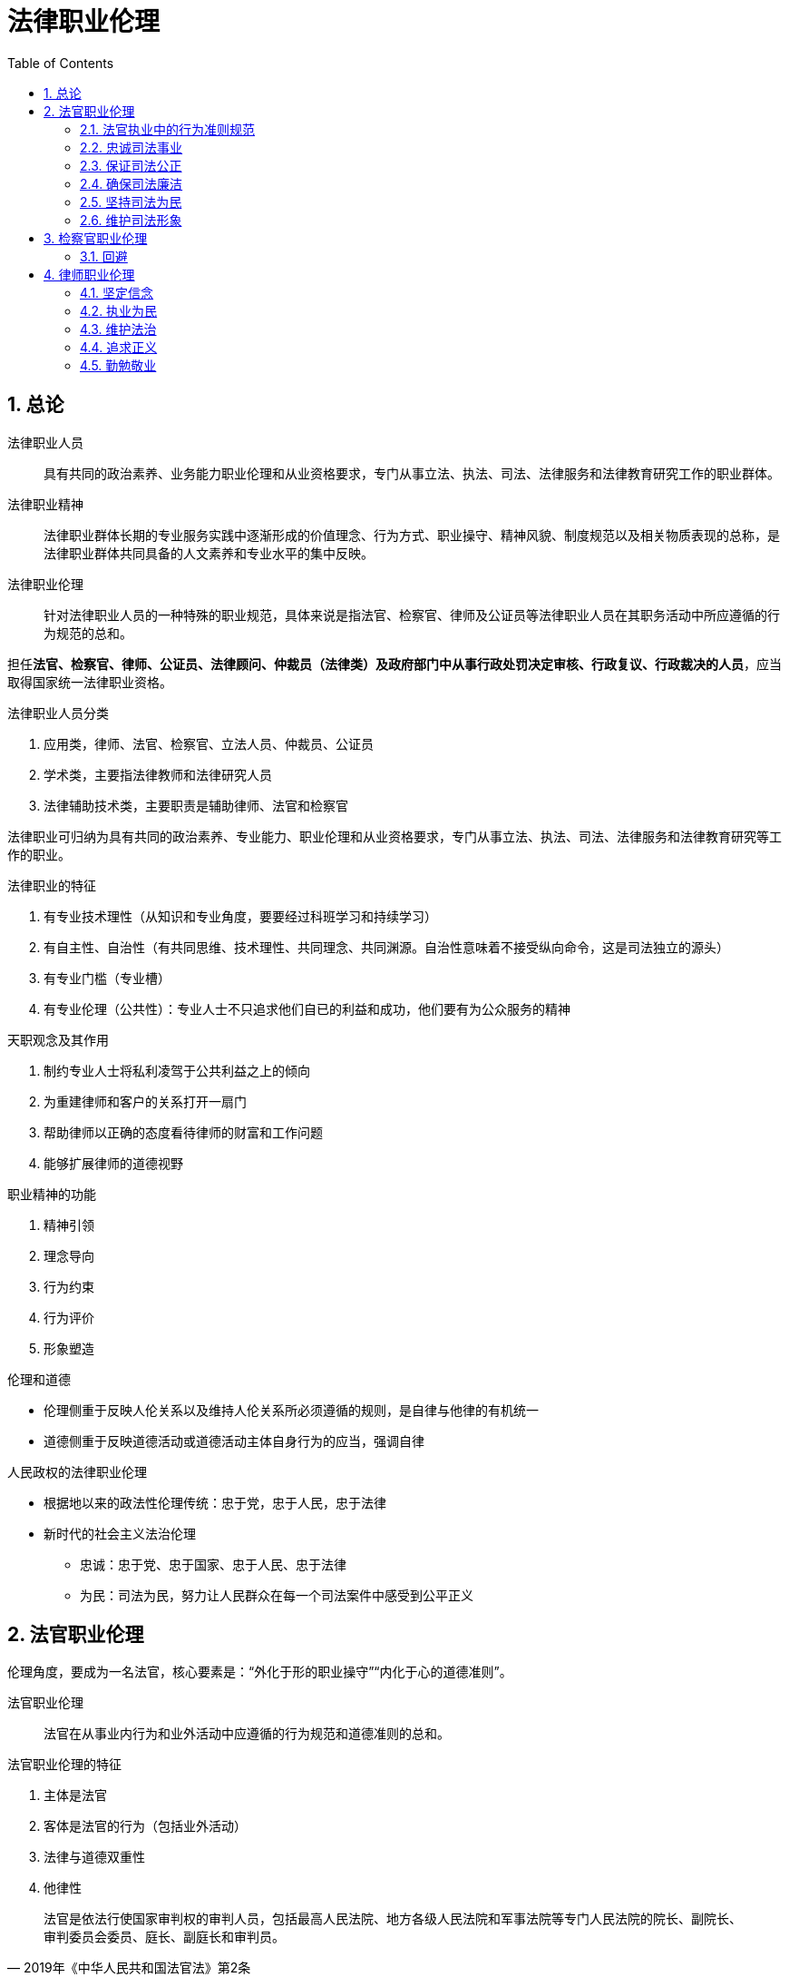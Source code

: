 = 法律职业伦理
:icons: font
:sectnums:
:toc: left

== 总论

法律职业人员:: 具有共同的政治素养、业务能力职业伦理和从业资格要求，专门从事立法、执法、司法、法律服务和法律教育研究工作的职业群体。

法律职业精神:: 法律职业群体长期的专业服务实践中逐渐形成的价值理念、行为方式、职业操守、精神风貌、制度规范以及相关物质表现的总称，是法律职业群体共同具备的人文素养和专业水平的集中反映。

法律职业伦理:: 针对法律职业人员的一种特殊的职业规范，具体来说是指法官、检察官、律师及公证员等法律职业人员在其职务活动中所应遵循的行为规范的总和。

担任**法官、检察官、律师、公证员、法律顾问、仲裁员（法律类）及政府部门中从事行政处罚决定审核、行政复议、行政裁决的人员**，应当取得国家统一法律职业资格。

.法律职业人员分类
. 应用类，律师、法官、检察官、立法人员、仲裁员、公证员
. 学术类，主要指法律教师和法律研究人员
. 法律辅助技术类，主要职责是辅助律师、法官和检察官

法律职业可归纳为具有共同的政治素养、专业能力、职业伦理和从业资格要求，专门从事立法、执法、司法、法律服务和法律教育研究等工作的职业。

.法律职业的特征
. 有专业技术理性（从知识和专业角度，要要经过科班学习和持续学习）
. 有自主性、自治性（有共同思维、技术理性、共同理念、共同渊源。自治性意味着不接受纵向命令，这是司法独立的源头）
. 有专业门槛（专业槽）
. 有专业伦理（公共性）：专业人士不只追求他们自已的利益和成功，他们要有为公众服务的精神

.天职观念及其作用
. 制约专业人士将私利凌驾于公共利益之上的倾向
. 为重建律师和客户的关系打开一扇门
. 帮助律师以正确的态度看待律师的财富和工作问题
. 能够扩展律师的道德视野


.职业精神的功能
. 精神引领
. 理念导向
. 行为约束
. 行为评价
. 形象塑造

.伦理和道德
* 伦理侧重于反映人伦关系以及维持人伦关系所必须遵循的规则，是自律与他律的有机统一
* 道德侧重于反映道德活动或道德活动主体自身行为的应当，强调自律


.人民政权的法律职业伦理
* 根据地以来的政法性伦理传统：忠于党，忠于人民，忠于法律
* 新时代的社会主义法治伦理
** 忠诚：忠于党、忠于国家、忠于人民、忠于法律
** 为民：司法为民，努力让人民群众在每一个司法案件中感受到公平正义

== 法官职业伦理

伦理角度，要成为一名法官，核心要素是：“外化于形的职业操守”“内化于心的道德准则”。

法官职业伦理:: 法官在从事业内行为和业外活动中应遵循的行为规范和道德准则的总和。

.法官职业伦理的特征
. 主体是法官
. 客体是法官的行为（包括业外活动）
. 法律与道德双重性
. 他律性

[quote,2019年《中华人民共和国法官法》第2条]
____
法官是依法行使国家审判权的审判人员，包括最高人民法院、地方各级人民法院和军事法院等专门人民法院的院长、副院长、审判委员会委员、庭长、副庭长和审判员。
____

[quote,2010年最高人民法院重新印发的《中华人民共和国法官职业道德基本准则》第27条]
____
人民陪审员依法履行审判职责期间，应当遵守本准则。人民法院其他工作人员参照执行本准则。
____

这里的“人民法院其他工作人员”根据分工的不同，有书记员、执行员、司法警察、行政后勤人员等。由《准则》可知，法官的职业道德准则对《法官法》中定义的法官之外的其他法官队伍中的工作人员也具备约束力。

=== 法官执业中的行为准则规范

=== 忠诚司法事业

. 牢固树立社会主义法治理念，忠于党、忠于国家、忠于人民、忠于法律
. 坚持和维护中国特色社会主义司法制度，认真贯彻落实依法治国基本方略，自觉维护法律的权威和尊严
. 热爱司法事业，珍惜法官荣誉，坚持职业操守，恪守法官良知，以维护社会公平正义为已任
. 维护国家利益，遵守政治纪律，保守国家秘密和审判工作秘密，不从事或参与有损国家利益和司法权威的活动，不发表有损国家利益和司法权威的言论

=== 保证司法公正
. 维护审判独立
.. 外部独立
.. 体系内独立
.. 思想独立
. 以事实为依据，以法律为准绳
. 坚持程序公正
. 提高司法效率
.. 树立效率意识
.. 严守时限规定
... 开庭时间不随意更改
... 不迟到早退缺席
. 公开审判
. 遵守回避
.. 角色伦理：一个人不能成为自已事务的法官
.. 避免利益冲突

.审判人员公务回避的情形
. 是本案当事人或者与当事人有近亲属关系
. 本人或者其近亲属与本案有利害关系的
. 担任过本案的证人、翻译人员、鉴定人、勘验人、诉讼代理人、辩护人
. 与本案的诉讼代理人、辩护人有夫妻、父母、子女或者兄弟姐妹关系
. 与本案当事人之间存在其他利害关系，可能影响案件公正审理

.职务回避
* 任职回避：《法官法》规定任职回避包括“法官之间有夫妻关系、直系血亲关系、三代以内旁系血亲以及近姻亲关系的，不得同时担任下列职务：第一，同一人民法院的院长、副院长、审判委员会委员、庭长、副庭长；第二，同一人民法院的院长、副院长和审判员、助理审判员；第三，同一审判庭的庭长、副庭长、审判员、助理审判员；第四，上下相邻两级人民法院的院长、副院长。”
* 离职回避：法官的离职回避包括，“法官从人民法院离任后二年内，不得以律师身份担任诉讼代理人或者辩护人。法官从人民法院离任后，不得担任原任职法院办理案件的诉讼代理人或者辩护人。法官的配偶、子女不得担任该法官所任职法院办理案件的诉讼代理人或者辩护人。”

=== 确保司法廉洁

.司法廉洁丧失的原因
. 时代原因
. 内部私欲膨胀
. 外部利益、情色诱惑和各种拉拢、围猎

.防范丧失司法廉洁
. 对司法心存敬畏（不敢）
. 加强司法廉政制度建设（不能）
. 加强中国传统文化学习，践行忠诚、公正、为民伦理（不想）

=== 坚持司法为民

《法官行为规范》要求法官一心为民，落实司法为民的各项规定和要求，做到听民声、察民情、知民意，坚持能动司法，树立服务意识，做好诉讼指导、风险提示、法律释明等便民服务，避免“冷硬横推”等不良作风。

《准则》第19条明确规定，法官要牢固树立以人为本、司法为民的理念，强化群众观念，重视群众诉求，关注群众感受，自觉维护人民群众的合法权益。

=== 维护司法形象

. 严守司法礼仪
. 培养健康情趣

== 检察官职业伦理

概念、特点、作用，不再赘述。

[quote,中华人民共和国检察官职业道德基本准则（2016年11月4日最高人民检察院第十二届检察委员会第五十七次会议通过）]
____
第一条：坚持**忠诚**footnote:[ 忠于党、忠于国家，忠于人民，忠于宪法和法律，忠于检察事业。]品格，永葆政治本色。

第二条：坚持**为民**宗旨，保障人民权益。

第三条：坚持**担当**footnote:[敢于监督，善于监督，勇于承担责任。]精神，强化法律监督。

第四条：坚持**公正**footnote:[独立、**回避**、重视证据、遵守程序。]理念，维护法制统一。

第五条：坚持**廉洁**操守，自觉接受监督。
____

=== 回避

==== 公务回避



==== 任职回避

[quote,《检察官法》第24条]
____
检察官footnote:[指各级人民检察院检察官、书记员、司法行政人员和司法警察。]之间有夫妻关系、直系血亲关系、三代以内旁系血亲以及近姻亲关系的，不得同时担任下列职务：

（一）同一人民检察院的检察长、副检察长、检察委员会委员；

（二）同一人民检察院的检察长、副检察长和检察员；

（三）同一业务部门的检察员；

（四）上下相邻两级人民检察院的检察长、副检察长。
____

[quote,《检察官法》第25条]
____
检察官的配偶、父母、子女有下列情形之一的，检察官应当实行任职回避：

（一）担任该检察官所任职人民检察院辖区内律师事务所的合伙人或者设立人的；

（二）在该检察官所任职人民检察院辖区内以律师身份担任诉讼代理人、辩护人，或者为诉讼案件当事人提供其他有偿法律服务的。
____

== 律师职业伦理

=== 坚定信念

坚持党的领导。

=== 执业为民

=== 维护法治

=== 追求正义

=== 勤勉敬业

